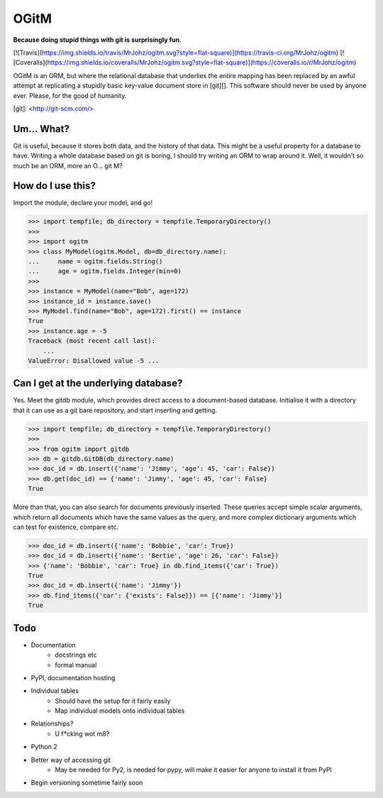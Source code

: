 OGitM
=====

**Because doing stupid things with git is surprisingly fun.**

[![Travis](https://img.shields.io/travis/MrJohz/ogitm.svg?style=flat-square)](https://travis-ci.org/MrJohz/ogitm)
[![Coveralls](https://img.shields.io/coveralls/MrJohz/ogitm.svg?style=flat-square)](https://coveralls.io/r/MrJohz/ogitm)

OGitM is an ORM, but where the relational database that underlies the entire
mapping has been replaced by an awful attempt at replicating a stupidly basic
key-value document store in [git][].  This software should never be used by
anyone ever.  Please, for the good of humanity.

[git]: <http://git-scm.com/>


Um... What?
-----------

Git is useful, because it stores both data, and the history of that data.
This might be a useful property for a database to have.  Writing a whole
database based on git is boring, I should try writing an ORM to wrap around
it.  Well, it wouldn't so much be an ORM, more an O... git M?


How do I use this?
---------------------

Import the module, declare your model, and go!

.. code-block:: pycon

    >>> import tempfile; db_directory = tempfile.TemporaryDirectory()
    >>>
    >>> import ogitm
    >>> class MyModel(ogitm.Model, db=db_directory.name):
    ...     name = ogitm.fields.String()
    ...     age = ogitm.fields.Integer(min=0)
    >>>
    >>> instance = MyModel(name="Bob", age=172)
    >>> instance_id = instance.save()
    >>> MyModel.find(name="Bob", age=172).first() == instance
    True
    >>> instance.age = -5
    Traceback (most recent call last):
        ...
    ValueError: Disallowed value -5 ...


Can I get at the underlying database?
-------------------------------------

Yes.  Meet the gitdb module, which provides direct access to a document-based
database.  Initialise it with a directory that it can use as a git bare
repository, and start inserting and getting.

.. code-block:: pycon

    >>> import tempfile; db_directory = tempfile.TemporaryDirectory()
    >>>
    >>> from ogitm import gitdb
    >>> db = gitdb.GitDB(db_directory.name)
    >>> doc_id = db.insert({'name': 'Jimmy', 'age': 45, 'car': False})
    >>> db.get(doc_id) == {'name': 'Jimmy', 'age': 45, 'car': False}
    True

More than that, you can also search for documents previously inserted.  These
queries accept simple scalar arguments, which return all documents which have
the same values as the query, and more complex dictionary arguments which can
test for existence, compare etc.

.. code-block:: pycon

    >>> doc_id = db.insert({'name': 'Bobbie', 'car': True})
    >>> doc_id = db.insert({'name': 'Bertie', 'age': 26, 'car': False})
    >>> {'name': 'Bobbie', 'car': True} in db.find_items({'car': True})
    True
    >>> doc_id = db.insert({'name': 'Jimmy'})
    >>> db.find_items({'car': {'exists': False}}) == [{'name': 'Jimmy'}]
    True


Todo
----

- Documentation
    * docstrings etc
    * formal manual
- PyPI, documentation hosting
- Individual tables
    * Should have the setup for it fairly easily
    * Map individual models onto individual tables
- Relationships?
    * U f*cking wot m8?
- Python 2
- Better way of accessing git
    * May be needed for Py2, is needed for pypy, will make it easier
      for anyone to install it from PyPI
- Begin versioning sometime fairly soon
